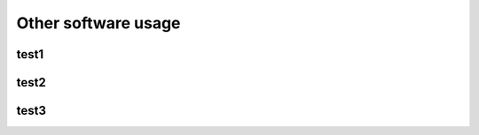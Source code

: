 ====================
Other software usage
====================


test1
=====

test2
=====

test3
=====